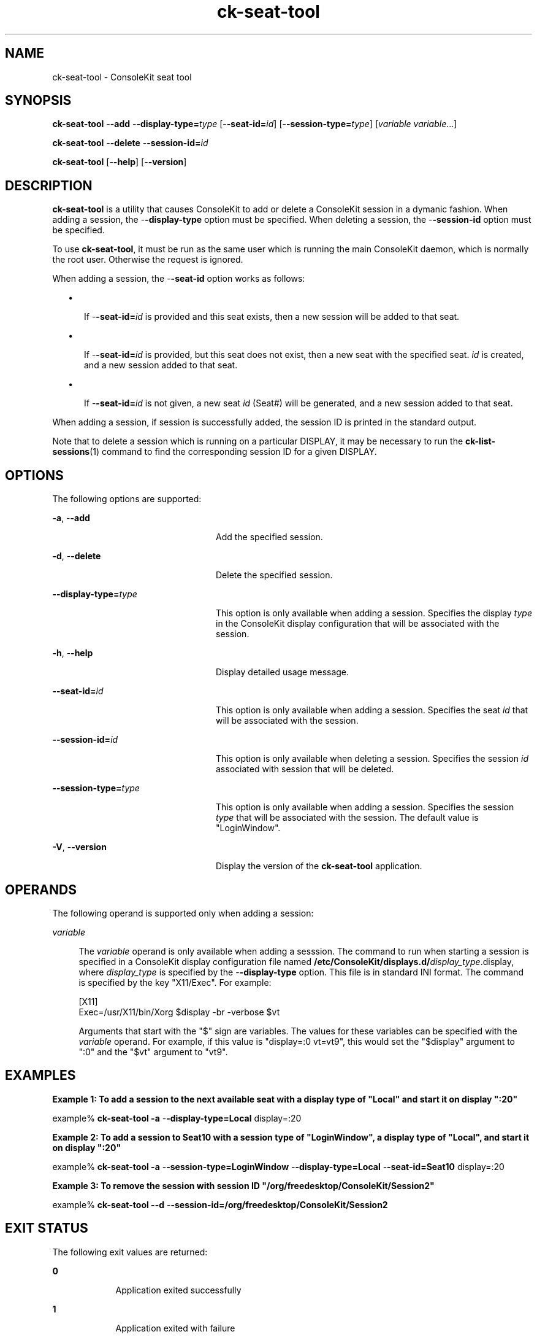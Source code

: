 '\" te
.TH ck-seat-tool 8 "24 Oct 2009" "SunOS 5.11" "Maintenance Commands"
.SH "NAME"
ck-seat-tool \- ConsoleKit seat tool
.SH "SYNOPSIS"
.PP
\fBck-seat-tool\fR -\fB-add\fR -\fB-display-type=\fItype\fR\fR [-\fB-seat-id=\fIid\fR\fR] [-\fB-session-type=\fItype\fR\fR] [\fB\fIvariable\fR \fIvariable\fR\fR\&...]
.PP
\fBck-seat-tool\fR -\fB-delete\fR -\fB-session-id=\fIid\fR\fR
.PP
\fBck-seat-tool\fR [-\fB-help\fR] [-\fB-version\fR]
.SH "DESCRIPTION"
.PP
\fBck-seat-tool\fR is a utility that causes ConsoleKit to add or delete
a ConsoleKit session in a dymanic fashion\&.  When adding a session, the
-\fB-display-type\fR option must be specified\&.  When deleting a
session, the -\fB-session-id\fR option must be specified\&.
.PP
To use \fBck-seat-tool\fR, it must be run as the same user which is
running the main ConsoleKit daemon, which is normally the root user\&.  Otherwise
the request is ignored\&.
.PP
When adding a session, the -\fB-seat-id\fR option works as follows:
.sp
.in +2
\(bu
.mk
.in +3
.rt
If -\fB-seat-id=\fIid\fR\fR is provided and this
seat exists, then a new session will be added to that seat\&.
.sp
.in -3
\(bu
.mk
.in +3
.rt
If -\fB-seat-id=\fIid\fR\fR is provided, but
this seat does not exist, then a new seat with the specified seat\&.
\fIid\fR is created, and a new session added to that seat\&.
.sp
.in -3
\(bu
.mk
.in +3
.rt
If -\fB-seat-id=\fIid\fR\fR is not given, a new
seat \fIid\fR (Seat#) will be generated, and a new session
added to that seat\&. 
.sp
.in -3
.in -2
.PP
When adding a session, if session is successfully added, the session ID is
printed in the standard output\&.
.PP
Note that to delete a session which is running on a particular DISPLAY, it
may be necessary to run the 
\fBck\-list\-sessions\fR(1)
command to find the corresponding session ID for a given DISPLAY\&.
.SH "OPTIONS"
.PP
The following options are supported:
.sp
.ne 2
.mk
\fB-\fBa\fR, -\fB-add\fR\fR
.in +24n
.rt
Add the specified session\&.
.sp
.sp 1
.in -24n
.sp
.ne 2
.mk
\fB-\fBd\fR, -\fB-delete\fR\fR
.in +24n
.rt
Delete the specified session\&.
.sp
.sp 1
.in -24n
.sp
.ne 2
.mk
\fB-\fB-display-type=\fItype\fR\fR\fR
.in +24n
.rt
This option is only available when adding a session\&.  Specifies the display
\fItype\fR in the ConsoleKit display configuration that
will be associated with the session\&.
.sp
.sp 1
.in -24n
.sp
.ne 2
.mk
\fB-\fBh\fR, -\fB-help\fR\fR
.in +24n
.rt
Display detailed usage message\&.
.sp
.sp 1
.in -24n
.sp
.ne 2
.mk
\fB-\fB-seat-id=\fIid\fR\fR\fR
.in +24n
.rt
This option is only available when adding a session\&. Specifies the seat
\fIid\fR that will be associated with the session\&.
.sp
.sp 1
.in -24n
.sp
.ne 2
.mk
\fB-\fB-session-id=\fIid\fR\fR\fR
.in +24n
.rt
This option is only available when deleting a session\&.  Specifies the session
\fIid\fR associated with session that will be deleted\&.
.sp
.sp 1
.in -24n
.sp
.ne 2
.mk
\fB-\fB-session-type=\fItype\fR\fR\fR
.in +24n
.rt
This option is only available when adding a session\&.  Specifies the session
\fItype\fR that will be associated with the session\&.  The
default value is "LoginWindow"\&.
.sp
.sp 1
.in -24n
.sp
.ne 2
.mk
\fB-\fBV\fR, -\fB-version\fR\fR
.in +24n
.rt
Display the version of the \fBck-seat-tool\fR application\&.
.sp
.sp 1
.in -24n
.SH "OPERANDS"
.PP
The following operand is supported only when adding a session:
.sp
.ne 2
.mk
\fB\fB\fIvariable\fR\fR\fR
.sp .6
.in +4
The \fIvariable\fR operand is only available when adding a
sesssion\&.  The command to run when starting a session is specified in a
ConsoleKit display configuration file named
\fB/etc/ConsoleKit/displays\&.d/\fIdisplay_type\fR\&.display\fR,
where \fIdisplay_type\fR is specified by the
-\fB-display-type\fR option\&.  This file is in standard INI format\&.
The command is specified by the key "X11/Exec"\&.  For example:
.sp
.nf
.sp
[X11]
Exec=/usr/X11/bin/Xorg $display -br -verbose $vt
.fi
.sp
Arguments that start with the "$" sign are variables\&.  The values
for these variables can be specified with the
\fIvariable\fR operand\&.  For example, if this value is
"display=:0 vt=vt9", this would set the "$display"
argument to ":0" and the "$vt" argument to "vt9"\&.
.sp
.sp 1
.in -4
.SH "EXAMPLES"
.PP
\fBExample 1: To add a session to the next available seat with a display type of
"Local" and start it on display ":20"\fR
.PP
.PP
.nf
example% \fBck-seat-tool -\fBa\fR -\fB-display-type=Local\fR display=:20\fR
.fi
.PP
\fBExample 2: To add a session to Seat10 with a session type of
"LoginWindow", a display type of "Local", and
start it on display ":20"\fR
.PP
.PP
.nf
example% \fBck-seat-tool -\fBa\fR -\fB-session-type=LoginWindow\fR -\fB-display-type=Local\fR -\fB-seat-id=Seat10\fR display=:20\fR
.fi
.PP
\fBExample 3: To remove the session with session ID
"/org/freedesktop/ConsoleKit/Session2"\fR
.PP
.PP
.nf
example% \fBck-seat-tool -\fB-d\fR -\fB-session-id=/org/freedesktop/ConsoleKit/Session2\fR\fR
.fi
.SH "EXIT STATUS"
.PP
The following exit values are returned:
.sp
.ne 2
.mk
\fB\fB0\fR\fR
.in +9n
.rt
Application exited successfully
.sp
.sp 1
.in -9n
.sp
.ne 2
.mk
\fB\fB1\fR\fR
.in +9n
.rt
Application exited with failure
.sp
.sp 1
.in -9n
.SH "FILES"
.PP
The following files are used by this application:
.sp
.ne 2
.mk
\fB\fB/usr/sbin/ck-seat-tool\fR\fR
.sp .6
.in +4
Executable for ConsoleKit seat tool\&.
.sp
.sp 1
.in -4
.sp
.ne 2
.mk
\fB\fB/etc/ConsoleKit/displays\&.d\fR\fR
.sp .6
.in +4
ConsoleKit display configuration files\&.
.sp
.sp 1
.in -4
.SH "ATTRIBUTES"
.PP
See
\fBattributes\fR(7)
for descriptions of the following attributes:
.sp
.TS
tab() allbox;
cw(2.750000i)| cw(2.750000i)
lw(2.750000i)| lw(2.750000i).
ATTRIBUTE TYPEATTRIBUTE VALUE
Availabilitylibrary/xdg/consolekit
Interface stabilityVolatile
.TE
.sp
.SH "SEE ALSO"
.PP
\fBck-history\fR(1),
\fBck-launch-session\fR(1),
\fBck-list-sessions\fR(1),
\fBconsole-kit-daemon\fR(8),
\fBattributes\fR(7)
.SH "NOTES"
.PP
Written by Brian Cameron, Sun Microsystems Inc\&., 2009\&.
Copyright (c) 2009 by Sun Microsystems, Inc\&.
...\" created by instant / solbook-to-man, Tue 27 Jan 2015, 17:22
...\" LSARC 2009/432 ConsoleKit 
